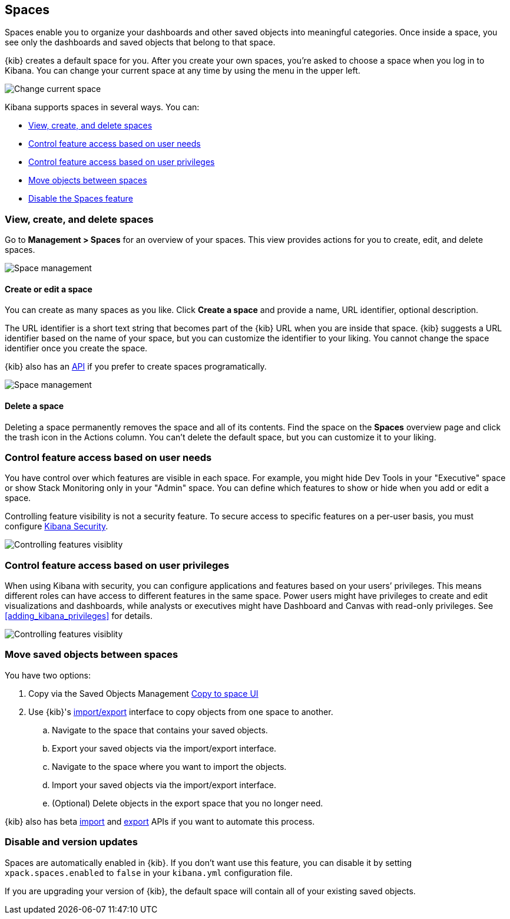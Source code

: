 [role="xpack"]
[[xpack-spaces]]
== Spaces

Spaces enable you to organize your dashboards and other saved 
objects into meaningful categories. Once inside a space, you see only 
the dashboards and saved objects that belong to that space. 

{kib} creates a default space for you. 
After you create your own 
spaces, you're asked to choose a space when you log in to Kibana. You can change your 
current space at any time by using the menu in the upper left.

[role="screenshot"]
image::spaces/images/change-space.png["Change current space"]

Kibana supports spaces in several ways.  You can:

[[spaces-getting-started]]

* <<spaces-managing, View&comma; create&comma; and delete spaces>>
* <<spaces-control-feature-visibility, Control feature access based on user needs>>
* <<spaces-control-user-access, Control feature access based on user privileges>>
* <<spaces-moving-objects, Move objects between spaces>>
* <<spaces-delete-started, Disable the Spaces feature>>

[float]
[[spaces-managing]]
=== View, create, and delete spaces

Go to **Management > Spaces** for an overview of your spaces.  This view provides actions 
for you to create, edit, and delete spaces.

[role="screenshot"]
image::spaces/images/space-management.png["Space management"]

[float]
==== Create or edit a space 

You can create as many spaces as you like. Click *Create a space* and provide a name, 
URL identifier, optional description. 

The URL identifier is a short text string that becomes part of the 
{kib} URL when you are inside that space. {kib} suggests a URL identifier based 
on the name of your space, but you can customize the identifier to your liking.
You cannot change the space identifier once you create the space.

{kib} also has an <<spaces-api, API>> 
if you prefer to create spaces programatically.

[role="screenshot"]
image::spaces/images/edit-space.png["Space management"]

[float]
==== Delete a space

Deleting a space permanently removes the space and all of its contents. 
Find the space on the *Spaces* overview page and click the trash icon in the Actions column.
You can't delete the default space, but you can customize it to your liking.

[float]
[[spaces-control-feature-visibility]]
=== Control feature access based on user needs

You have control over which features are visible in each space. 
For example, you might hide Dev Tools 
in your "Executive" space or show Stack Monitoring only in your "Admin" space.
You can define which features to show or hide when you add or edit a space.

Controlling feature 
visibility is not a security feature. To secure access 
to specific features on a per-user basis, you must configure 
<<xpack-security-authorization, Kibana Security>>.

[role="screenshot"]
image::spaces/images/edit-space-feature-visibility.png["Controlling features visiblity"]

[float]
[[spaces-control-user-access]]
=== Control feature access based on user privileges

When using Kibana with security, you can configure applications and features 
based on your users’ privileges. This means different roles can have access 
to different features in the same space. 
Power users might have privileges to create and edit visualizations and dashboards, 
while analysts or executives might have Dashboard and Canvas with read-only privileges.
See <<adding_kibana_privileges>> for details.

[role="screenshot"]
image::spaces/images/spaces-roles.png["Controlling features visiblity"]

[float]
[[spaces-moving-objects]]
=== Move saved objects between spaces

You have two options:

. Copy via the Saved Objects Management <<managing-saved-objects-copy-to-space, Copy to space UI>>
. Use {kib}'s <<managing-saved-objects-export-objects, import/export>> 
interface to copy objects from one space to another.

.. Navigate to the space that contains your saved objects.
.. Export your saved objects via the import/export interface.
.. Navigate to the space where you want to import the objects.
.. Import your saved objects via the import/export interface.
.. (Optional) Delete objects in the export space that you no longer need.

{kib} also has beta <<saved-objects-api-import, import>> and 
<<saved-objects-api-export, export>> APIs if you want to automate this process.


[float]
[[spaces-delete-started]]
=== Disable and version updates

Spaces are automatically enabled in {kib}. If you don't want use this feature, 
you can disable it
by setting `xpack.spaces.enabled` to `false` in your 
`kibana.yml` configuration file.

If you are upgrading your 
version of {kib}, the default space will contain all of your existing saved objects. 

